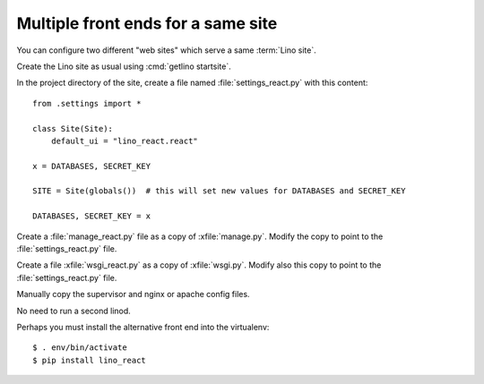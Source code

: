 ===================================
Multiple front ends for a same site
===================================

You can configure two different "web sites" which serve a same :term:`Lino site`.

Create the Lino site as usual using :cmd:`getlino startsite`.

In the project directory of the site, create a file named
:file:`settings_react.py` with this content::

  from .settings import *

  class Site(Site):
      default_ui = "lino_react.react"

  x = DATABASES, SECRET_KEY

  SITE = Site(globals())  # this will set new values for DATABASES and SECRET_KEY

  DATABASES, SECRET_KEY = x

Create a :file:`manage_react.py` file as a copy of :xfile:`manage.py`.  Modify
the copy to point to  the :file:`settings_react.py` file.

Create a file :xfile:`wsgi_react.py` as a copy of  :xfile:`wsgi.py`. Modify also
this copy to point to  the :file:`settings_react.py` file.

Manually copy the supervisor and nginx or apache config files.

No need to run a second linod.

Perhaps you must install the alternative front end into the virtualenv::

  $ . env/bin/activate
  $ pip install lino_react

  
